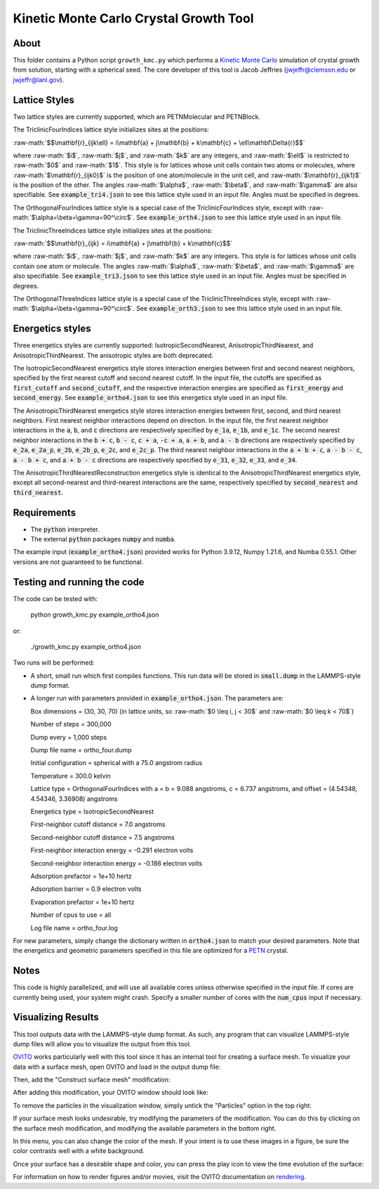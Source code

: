 .. _PETN: https://en.wikipedia.org/wiki/Pentaerythritol_tetranitrate

.. role:: raw-math(raw)
    :format: latex html

.. _OVITO: https://www.ovito.org/

.. _rendering: https://ovito.org/manual/usage/rendering.html

.. _Kinetic Monte Carlo: https://en.wikipedia.org/wiki/Kinetic_Monte_Carlo

Kinetic Monte Carlo Crystal Growth Tool
----------------------------------------

About
######

This folder contains a Python script ``growth_kmc.py`` which performs a `Kinetic Monte Carlo`_ simulation of crystal growth from solution, starting with a spherical seed. The core developer of this tool is Jacob Jeffries (jwjeffr@clemson.edu or jwjeffr@lanl.gov).

Lattice Styles
##############

Two lattice styles are currently supported, which are PETNMolecular and PETNBlock.

The TriclinicFourIndices lattice style initializes sites at the positions:

:raw-math:`$$\mathbf{r}_{ijk\ell} = i\mathbf{a} + j\mathbf{b} + k\mathbf{c} + \ell\mathbf\Delta{r}$$`

where :raw-math:`$i$`, :raw-math:`$j$`, and :raw-math:`$k$` are any integers, and :raw-math:`$\ell$` is restricted to :raw-math:`$0$` and :raw-math:`$1$`. This style is for lattices whose unit cells contain two atoms or molecules, where :raw-math:`$\mathbf{r}_{ijk0}$` is the position of one atom/molecule in the unit cell, and :raw-math:`$\mathbf{r}_{ijk1}$` is the position of the other. The angles :raw-math:`$\alpha$`, :raw-math:`$\beta$`, and :raw-math:`$\gamma$` are also specifiable. See :code:`example_tri4.json` to see this lattice style used in an input file. Angles must be specified in degrees.

The OrthogonalFourIndices lattice style is a special case of the TriclinicFourIndices style, except with :raw-math:`$\alpha=\beta=\gamma=90^\circ$`. See :code:`example_orth4.json` to see this lattice style used in an input file.

The TriclinicThreeIndices lattice style initializes sites at the positions:

:raw-math:`$$\mathbf{r}_{ijk} = i\mathbf{a} + j\mathbf{b} + k\mathbf{c}$$`

where :raw-math:`$i$`, :raw-math:`$j$`, and :raw-math:`$k$` are any integers. This style is for lattices whose unit cells contain one atom or molecule. The angles :raw-math:`$\alpha$`, :raw-math:`$\beta$`, and :raw-math:`$\gamma$` are also specifiable. See :code:`example_tri3.json` to see this lattice style used in an input file. Angles must be specified in degrees.

The OrthogonalThreeIndices lattice style is a special case of the TriclinicThreeIndices style, except with :raw-math:`$\alpha=\beta=\gamma=90^\circ$`. See :code:`example_orth3.json` to see this lattice style used in an input file.

Energetics styles
#################

Three energetics styles are currently supported: IsotropicSecondNearest, AnisotropicThirdNearest, and AnisotropicThirdNearest. The anisotropic styles are both deprecated.

The IsotropicSecondNearest energetics style stores interaction energies between first and second nearest neighbors, specified by the first nearest cutoff and second nearest cutoff. In the input file, the cutoffs are specified as :code:`first_cutoff` and :code:`second_cutoff`, and the respective interaction energies are specified as :code:`first_energy` and :code:`second_energy`. See :code:`example_ortho4.json` to see this energetics style used in an input file.

The AnisotropicThirdNearest energetics style stores interaction energies between first, second, and third nearest neighbors. First nearest neighbor interactions depend on direction. In the input file, the first nearest neighbor interactions in the :code:`a`, :code:`b`, and :code:`c` directions are respectively specified by :code:`e_1a`, :code:`e_1b`, and :code:`e_1c`. The second nearest neighbor interactions in the :code:`b + c`, :code:`b - c`, :code:`c + a`, :code:`-c + a`, :code:`a + b`, and :code:`a - b` directions are respectively specified by :code:`e_2a`, :code:`e_2a_p`, :code:`e_2b`, :code:`e_2b_p`, :code:`e_2c`, and :code:`e_2c_p`. The third nearest neighbor interactions in the :code:`a + b + c`, :code:`a - b - c`, :code:`a - b + c`, and :code:`a + b - c` directions are respectively specified by :code:`e_31`, :code:`e_32`, :code:`e_33`, and :code:`e_34`.

The AnisotropicThirdNearestReconstruction energetics style is identical to the AnisotropicThirdNearest energetics style, except all second-nearest and third-nearest interactions are the same, respectively specified by :code:`second_nearest` and :code:`third_nearest`.

Requirements
##############

-   The :code:`python` interpreter.

-   The external :code:`python` packages :code:`numpy` and :code:`numba`.

The example input (:code:`example_ortho4.json`) provided works for Python 3.9.12, Numpy 1.21.6, and Numba 0.55.1. Other versions are not guaranteed to be functional.

Testing and running the code
#############################

The code can be tested with:

  python growth_kmc.py example_ortho4.json

or:

  ./growth_kmc.py example_ortho4.json

Two runs will be performed:

-   A short, small run which first compiles functions. This run data will be stored in :code:`small.dump` in the LAMMPS-style dump format.

-   A longer run with parameters provided in :code:`example_ortho4.json`. The parameters are:

    Box dimensions = (30, 30, 70) (in lattice units, so :raw-math:`$0 \leq i, j < 30$` and :raw-math:`$0 \leq k < 70$`)

    Number of steps = 300,000

    Dump every = 1,000 steps

    Dump file name = ortho_four.dump

    Initial configuration = spherical with a 75.0 angstrom radius

    Temperature = 300.0 kelvin

    Lattice type = OrthogonalFourIndices with a = b = 9.088 angstroms, c = 6.737 angstroms, and offset = (4.54348, 4.54346, 3.36908) angstroms

    Energetics type = IsotropicSecondNearest

    First-neighbor cutoff distance = 7.0 angstroms

    Second-neighbor cutoff distance = 7.5 angstroms

    First-neighbor interaction energy = -0.291 electron volts

    Second-neighbor interaction energy = -0.186 electron volts

    Adsorption prefactor = 1e+10 hertz

    Adsorption barrier = 0.9 electron volts

    Evaporation prefactor = 1e+10 hertz

    Number of cpus to use = all

    Log file name = ortho_four.log

For new parameters, simply change the dictionary written in :code:`ortho4.json` to match your desired parameters. Note that the energetics and geometric parameters specified in this file are optimized for a `PETN`_ crystal.

Notes
#####

This code is highly parallelized, and will use all available cores unless otherwise specified in the input file. If cores are currently being used, your system might crash. Specify a smaller number of cores with the :code:`num_cpus` input if necessary.

Visualizing Results
###################

This tool outputs data with the LAMMPS-style dump format. As such, any program that can visualize
LAMMPS-style dump files will allow you to visualize the output from this tool.

`OVITO`_ works particularly well with this tool since it has an internal tool for creating a surface mesh.
To visualize your data with a surface mesh, open OVITO and load in the output dump file:

.. image:: ./_static/figures/ovito_first_pic.png
    :width: 600

Then, add the "Construct surface mesh" modification:

|pic1| |pic2|

.. |pic1| image:: ./_static/figures/ovito_second_pic.png
   :height: 300

.. |pic2| image:: ./_static/figures/ovito_third_pic.png
   :height: 300

After adding this modification, your OVITO window should look like:

.. image:: ./_static/figures/ovito_fourth_pic.png
    :width: 600

To remove the particles in the visualization window, simply untick the "Particles" option in the top right:

.. image:: ./_static/figures/ovito_fifth_pic.png
    :width: 600

If your surface mesh looks undesirable, try modifying the parameters of the modification.
You can do this by clicking on the surface mesh modification, and modifying the available parameters in the bottom right.

In this menu, you can also change the color of the mesh. If your intent is to use these images in a figure, be sure the color contrasts well with a white background.

Once your surface has a desirable shape and color, you can press the play icon to view the time evolution of the surface:

.. image:: ./_static/figures/ovito_sixth_pic.png
    :width: 600

.. image:: ./_static/figures/growth.gif
    :width: 600

For information on how to render figures and/or movies, visit the OVITO documentation on `rendering`_.

